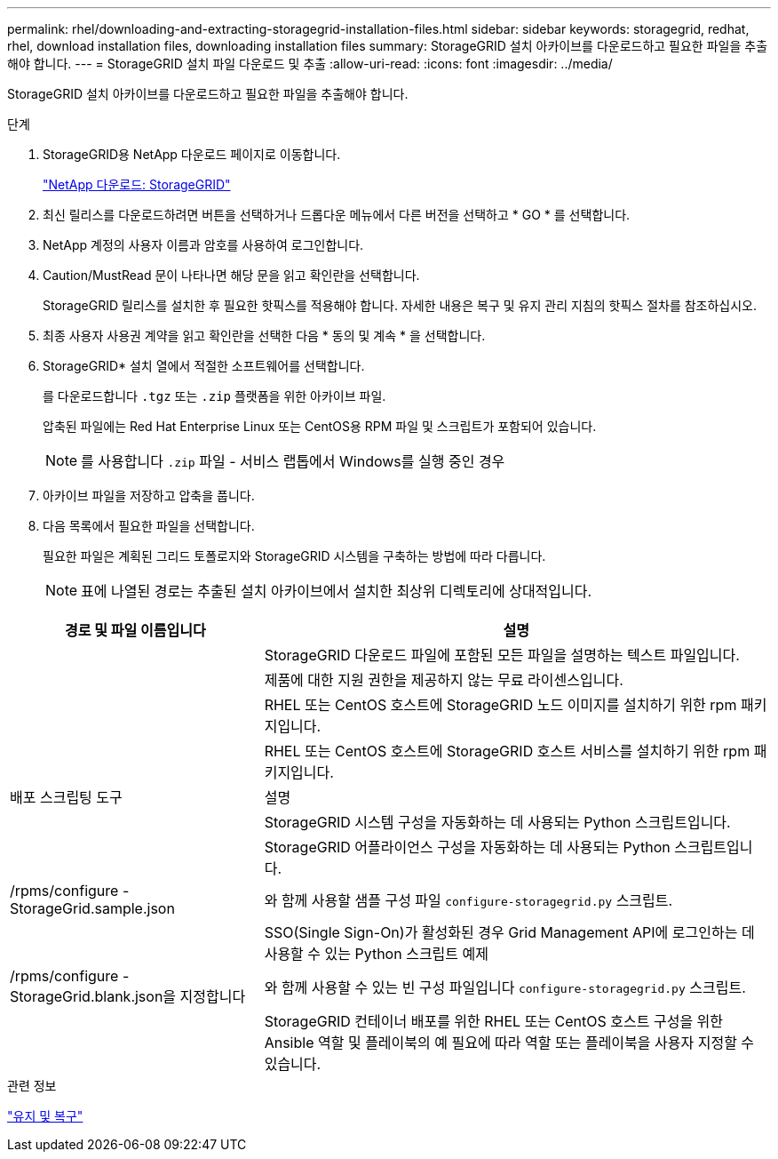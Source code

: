 ---
permalink: rhel/downloading-and-extracting-storagegrid-installation-files.html 
sidebar: sidebar 
keywords: storagegrid, redhat, rhel, download installation files, downloading installation files 
summary: StorageGRID 설치 아카이브를 다운로드하고 필요한 파일을 추출해야 합니다. 
---
= StorageGRID 설치 파일 다운로드 및 추출
:allow-uri-read: 
:icons: font
:imagesdir: ../media/


[role="lead"]
StorageGRID 설치 아카이브를 다운로드하고 필요한 파일을 추출해야 합니다.

.단계
. StorageGRID용 NetApp 다운로드 페이지로 이동합니다.
+
https://mysupport.netapp.com/site/products/all/details/storagegrid/downloads-tab["NetApp 다운로드: StorageGRID"^]

. 최신 릴리스를 다운로드하려면 버튼을 선택하거나 드롭다운 메뉴에서 다른 버전을 선택하고 * GO * 를 선택합니다.
. NetApp 계정의 사용자 이름과 암호를 사용하여 로그인합니다.
. Caution/MustRead 문이 나타나면 해당 문을 읽고 확인란을 선택합니다.
+
StorageGRID 릴리스를 설치한 후 필요한 핫픽스를 적용해야 합니다. 자세한 내용은 복구 및 유지 관리 지침의 핫픽스 절차를 참조하십시오.

. 최종 사용자 사용권 계약을 읽고 확인란을 선택한 다음 * 동의 및 계속 * 을 선택합니다.
. StorageGRID* 설치 열에서 적절한 소프트웨어를 선택합니다.
+
를 다운로드합니다 `.tgz` 또는 `.zip` 플랫폼을 위한 아카이브 파일.

+
압축된 파일에는 Red Hat Enterprise Linux 또는 CentOS용 RPM 파일 및 스크립트가 포함되어 있습니다.

+

NOTE: 를 사용합니다 `.zip` 파일 - 서비스 랩톱에서 Windows를 실행 중인 경우

. 아카이브 파일을 저장하고 압축을 풉니다.
. 다음 목록에서 필요한 파일을 선택합니다.
+
필요한 파일은 계획된 그리드 토폴로지와 StorageGRID 시스템을 구축하는 방법에 따라 다릅니다.

+

NOTE: 표에 나열된 경로는 추출된 설치 아카이브에서 설치한 최상위 디렉토리에 상대적입니다.



[cols="1a,2a"]
|===
| 경로 및 파일 이름입니다 | 설명 


| ./rpms/README  a| 
StorageGRID 다운로드 파일에 포함된 모든 파일을 설명하는 텍스트 파일입니다.



| ./rpms/NLF000000.txt  a| 
제품에 대한 지원 권한을 제공하지 않는 무료 라이센스입니다.



| ./rpms/StorageGRID-Webscale-Images-_version_-SHA.rpm  a| 
RHEL 또는 CentOS 호스트에 StorageGRID 노드 이미지를 설치하기 위한 rpm 패키지입니다.



| ./rpms/StorageGRID-Webscale-Service-_version_-SHA.rpm  a| 
RHEL 또는 CentOS 호스트에 StorageGRID 호스트 서비스를 설치하기 위한 rpm 패키지입니다.



| 배포 스크립팅 도구 | 설명 


| ./rpms/configure-storagegrid.py  a| 
StorageGRID 시스템 구성을 자동화하는 데 사용되는 Python 스크립트입니다.



| ./rpms/configure-sga.py  a| 
StorageGRID 어플라이언스 구성을 자동화하는 데 사용되는 Python 스크립트입니다.



| /rpms/configure -StorageGrid.sample.json  a| 
와 함께 사용할 샘플 구성 파일 `configure-storagegrid.py` 스크립트.



| ./rpms/storagegrid-ssoauth.py  a| 
SSO(Single Sign-On)가 활성화된 경우 Grid Management API에 로그인하는 데 사용할 수 있는 Python 스크립트 예제



| /rpms/configure -StorageGrid.blank.json을 지정합니다  a| 
와 함께 사용할 수 있는 빈 구성 파일입니다 `configure-storagegrid.py` 스크립트.



| ./rpms/Extras/Ansible  a| 
StorageGRID 컨테이너 배포를 위한 RHEL 또는 CentOS 호스트 구성을 위한 Ansible 역할 및 플레이북의 예 필요에 따라 역할 또는 플레이북을 사용자 지정할 수 있습니다.

|===
.관련 정보
link:../maintain/index.html["유지 및 복구"]
